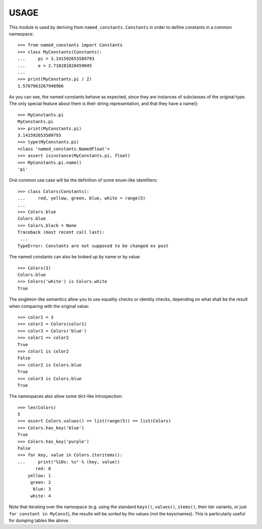 USAGE
=====

This module is used by deriving from ``named_constants.Constants`` in
order to define constants in a common namespace::

   >>> from named_constants import Constants
   >>> class MyConstants(Constants):
   ...     pi = 3.141592653589793
   ...     e = 2.718281828459045
   ...
   >>> print(MyConstants.pi / 2)
   1.5707963267948966

As you can see, the named constants behave as expected, since they are
instances of subclasses of the original type.  The only special feature
about them is their string representation, and that they have a name()::

  >>> MyConstants.pi
  MyConstants.pi
  >>> print(MyConstants.pi)
  3.141592653589793
  >>> type(MyConstants.pi)
  <class 'named_constants.NamedFloat'>
  >>> assert isinstance(MyConstants.pi, float)
  >>> MyConstants.pi.name()
  'pi'

One common use case will be the definition of some enum-like identifiers::

  >>> class Colors(Constants):
  ...     red, yellow, green, blue, white = range(5)
  ...
  >>> Colors.blue
  Colors.blue
  >>> Colors.black = None
  Traceback (most recent call last):
   ...
  TypeError: Constants are not supposed to be changed ex post

The named constants can also be looked up by name or by value::

  >>> Colors(3)
  Colors.blue
  >>> Colors('white') is Colors.white
  True

The singleton-like semantics allow you to use equality checks or
identity checks, depending on what shall be the result when comparing
with the original value::

  >>> color1 = 3
  >>> color2 = Colors(color1)
  >>> color3 = Colors('blue')
  >>> color1 == color2
  True
  >>> color1 is color2
  False
  >>> color2 is Colors.blue
  True
  >>> color3 is Colors.blue
  True

The namespaces also allow some dict-like introspection::

  >>> len(Colors)
  5
  >>> assert Colors.values() == list(range(5)) == list(Colors)
  >>> Colors.has_key('blue')
  True
  >>> Colors.has_key('purple')
  False
  >>> for key, value in Colors.iteritems():
  ...     print("%10s: %s" % (key, value))
         red: 0
      yellow: 1
       green: 2
        blue: 3
       white: 4

Note that iterating over the namespace (e.g. using the standard
``keys()``, ``values()``, ``items()``, their iter variants, or just ``for
constant in MyConst``), the results will be *sorted* by the values (not
the keys/names).  This is particularly useful for dumping tables like
above.
